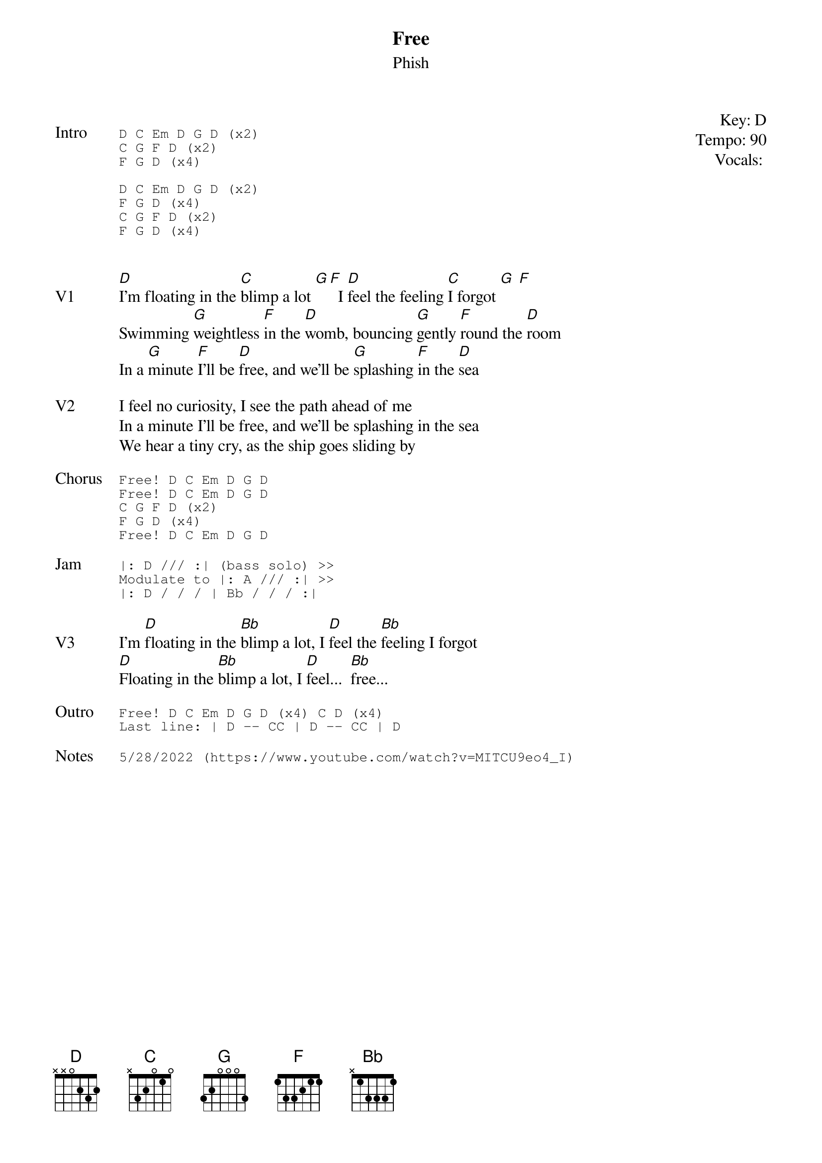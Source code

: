 {t: Free}
{st:Phish}
{key: D}
{tempo: 90}
{meta vocals: MV}

{start_of_textblock label="" flush="right" anchor="line" x="100%"}
Key: %{key}
Tempo: %{tempo}
Vocals: %{vocals}
{end_of_textblock}

{sot: Intro}
D C Em D G D (x2)
C G F D (x2)
F G D (x4)

D C Em D G D (x2)
F G D (x4)
C G F D (x2)
F G D (x4)
{eot}


{sov: V1}
[D]I'm floating in the [C]blimp a lot [G][F]  I [D]feel the feeling [C]I forgot [G] [F]
Swimming [G]weightless [F]in the [D]womb, bouncing [G]gently [F]round the [D]room
In a [G]minute [F]I'll be [D]free, and we'll be [G]splashing [F]in the [D]sea
{eov}

{sov: V2}
I feel no curiosity, I see the path ahead of me
In a minute I'll be free, and we'll be splashing in the sea
We hear a tiny cry, as the ship goes sliding by
{eov}

{sot: Chorus}
Free! D C Em D G D
Free! D C Em D G D
C G F D (x2)
F G D (x4)
Free! D C Em D G D
{eot}

{sot: Jam}
|: D /// :| (bass solo) >>
Modulate to |: A /// :| >>
|: D / / / | Bb / / / :|
{eot}

{sov: V3}
I'm [D]floating in the [Bb]blimp a lot, I [D]feel the [Bb]feeling I forgot
[D]Floating in the [Bb]blimp a lot, I [D]feel...  [Bb]free...
{eov}

{sot: Outro}
Free! D C Em D G D (x4) C D (x4)
Last line: | D -- CC | D -- CC | D
{eot}

{sot: Notes}
5/28/2022 (https://www.youtube.com/watch?v=MITCU9eo4_I)
{eot}
